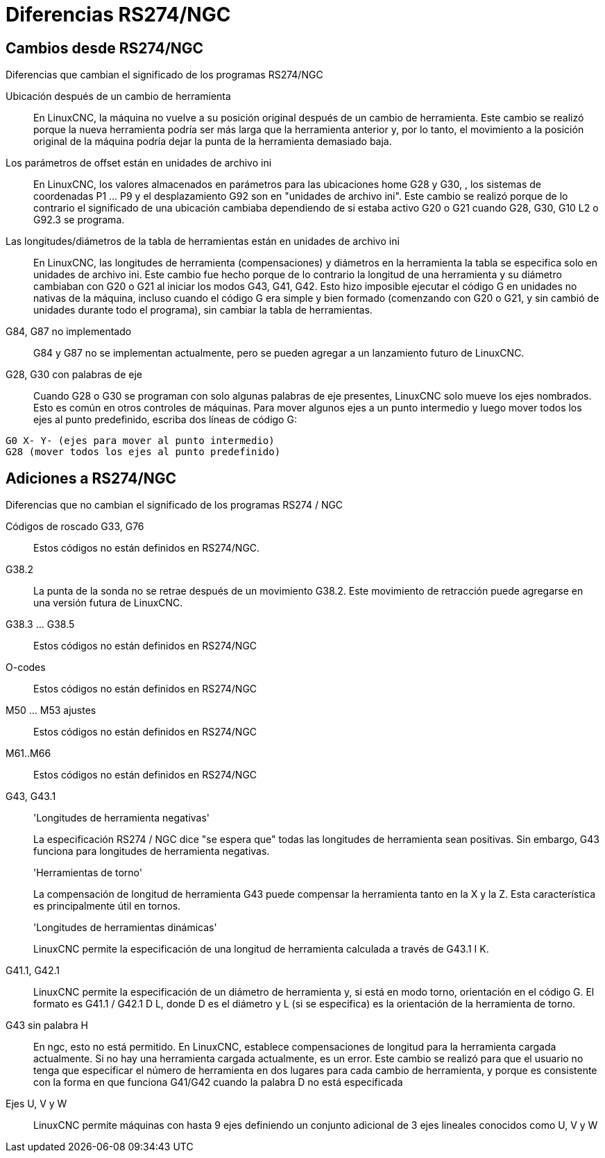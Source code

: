:lang: es

[[cha:rs274ngc-programs]]

= Diferencias RS274/NGC

== Cambios desde RS274/NGC

.Diferencias que cambian el significado de los programas RS274/NGC

Ubicación después de un cambio de herramienta::

En LinuxCNC, la máquina no vuelve a su posición original
después de un cambio de herramienta. Este cambio se realizó porque la nueva herramienta
podría ser más larga que la herramienta anterior y, por lo tanto, el movimiento a la 
posición original de la máquina podría dejar la punta de la herramienta demasiado baja.

Los parámetros de offset están en unidades de archivo ini::

En LinuxCNC, los valores almacenados en parámetros para las ubicaciones home G28 y G30,
, los sistemas de coordenadas P1 ... P9 y el desplazamiento G92 son
en "unidades de archivo ini". Este cambio se realizó porque de lo contrario el
significado de una ubicación cambiaba dependiendo de si estaba activo G20 o G21
cuando G28, G30, G10 L2 o G92.3 se programa.

Las longitudes/diámetros de la tabla de herramientas están en unidades de archivo ini::

En LinuxCNC, las longitudes de herramienta (compensaciones) y diámetros en la herramienta
la tabla se especifica solo en unidades de archivo ini. Este cambio fue hecho
porque de lo contrario la longitud de una herramienta y su diámetro
cambiaban con G20 o G21 al iniciar
los modos G43, G41, G42. Esto hizo imposible ejecutar el código G en
unidades no nativas de la máquina, incluso cuando el código G era simple y
bien formado (comenzando con G20 o G21, y sin cambió de unidades
durante todo el programa), sin cambiar la tabla de herramientas.

G84, G87 no implementado::

G84 y G87 no se implementan actualmente, pero se pueden agregar a un
lanzamiento futuro de LinuxCNC.

G28, G30 con palabras de eje::

Cuando G28 o G30 se programan con solo algunas palabras de eje presentes,
LinuxCNC solo mueve los ejes nombrados. Esto es común en otros controles de máquinas.
Para mover algunos ejes a un punto intermedio y luego
mover todos los ejes al punto predefinido, escriba dos líneas de código G:

----
G0 X- Y- (ejes para mover al punto intermedio)
G28 (mover todos los ejes al punto predefinido)
----

== Adiciones a RS274/NGC

.Diferencias que no cambian el significado de los programas RS274 / NGC

Códigos de roscado G33, G76 ::

Estos códigos no están definidos en RS274/NGC.

G38.2::

La punta de la sonda no se retrae después de un movimiento G38.2. Este
movimiento de retracción puede agregarse en una versión futura de LinuxCNC.

G38.3 ... G38.5::

Estos códigos no están definidos en RS274/NGC

O-codes::

Estos códigos no están definidos en RS274/NGC

M50 ... M53 ajustes ::

Estos códigos no están definidos en RS274/NGC

M61..M66::

Estos códigos no están definidos en RS274/NGC

G43, G43.1::

'Longitudes de herramienta negativas'
+
La especificación RS274 / NGC dice "se espera que" todas las longitudes de herramienta
sean positivas. Sin embargo, G43 funciona para longitudes de herramienta negativas.
+
'Herramientas de torno'
+
La compensación de longitud de herramienta G43 puede compensar la herramienta tanto en la X
y la Z. Esta característica es principalmente útil en tornos.
+
'Longitudes de herramientas dinámicas'
+
LinuxCNC permite la especificación de una longitud de herramienta calculada a través de G43.1 I K.

G41.1, G42.1::

LinuxCNC permite la especificación de un diámetro de herramienta y, si está en modo torno,
orientación en el código G. El formato es G41.1 / G42.1 D L,
donde D es el diámetro y L (si se especifica) es la orientación de la herramienta de torno.

G43 sin palabra H::

En ngc, esto no está permitido. En LinuxCNC, establece compensaciones de longitud para
la herramienta cargada actualmente. Si no hay una herramienta cargada actualmente, es
un error. Este cambio se realizó para que el usuario no tenga que
especificar el número de herramienta en dos lugares para cada cambio de herramienta, y
porque es consistente con la forma en que funciona G41/G42 cuando la palabra D
no está especificada

Ejes U, V y W::

LinuxCNC permite máquinas con hasta 9 ejes definiendo un conjunto adicional
de 3 ejes lineales conocidos como U, V y W


